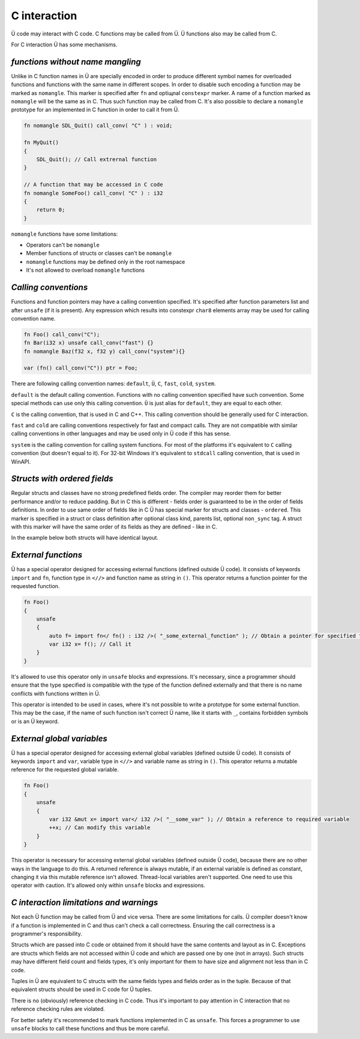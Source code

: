 C interaction
=============

Ü code may interact with C code.
C functions may be called from Ü.
Ü functions also may be called from C.

For C interaction Ü has some mechanisms.

*********************************
*functions without name mangling*
*********************************

Unlike in C function names in Ü are specially encoded in order to produce different symbol names for overloaded functions and functions with the same name in different scopes.
In order to disable such encoding a function may be marked as ``nomangle``.
This marker is specified after ``fn`` and optiщnal ``constexpr`` marker.
A name of a function marked as ``nomangle`` will be the same as in C.
Thus such function may be called from C.
It's also possible to declare a ``nomangle`` prototype for an implemented in C function in order to call it from Ü.

.. code-block:: u_spr

   fn nomangle SDL_Quit() call_conv( "C" ) : void;
   
   fn MyQuit()
   {
       SDL_Quit(); // Call extrernal function
   }
   
   // A function that may be accessed in C code
   fn nomangle SomeFoo() call_conv( "C" ) : i32
   {
       return 0;
   }

``nomangle`` functions have some limitations:

* Operators can't be ``nomangle``
* Member functions of structs or classes can't be ``nomangle``
* ``nomangle`` functions may be defined only in the root namespace
* It's not allowed to overload ``nomangle`` functions

*********************
*Calling conventions*
*********************

Functions and function pointers may have a calling convention specified.
It's specified after function parameters list and after ``unsafe`` (if it is present).
Any expression which results into constexpr ``char8`` elements array may be used for calling convention name.

.. code-block:: u_spr

   fn Foo() call_conv("C");
   fn Bar(i32 x) unsafe call_conv("fast") {}
   fn nomangle Baz(f32 x, f32 y) call_conv("system"){}
   
   var (fn() call_conv("C")) ptr = Foo;

There are following calling convention names: ``default``, ``Ü``, ``C``, ``fast``, ``cold``, ``system``.

``default`` is the default calling convention.
Functions with no calling convention specified have such convention.
Some special methods can use only this calling convention.
``Ü`` is just alias for ``default``, they are equal to each other.

``C`` is the calling convention, that is used in C and C++.
This calling convention should be generally used for C interaction.

``fast`` and ``cold`` are calling conventions respectively for fast and compact calls.
They are not compatible with similar calling conventions in other languages and may be used only in Ü code if this has sense.

``system`` is the calling convention for calling system functions.
For most of the platforms it's equivalent to ``C`` calling convention (but doesn't equal to it).
For 32-bit Windows it's equivalent to ``stdcall`` calling convention, that is used in WinAPI.

*****************************
*Structs with ordered fields*
*****************************

Regular structs and classes have no strong predefined fields order.
The compiler may reorder them for better performance and/or to reduce padding.
But in C this is different - fields order is guaranteed to be in the order of fields definitions.
In order  to use same order of fields like in C Ü has special marker for structs and classes - ``ordered``.
This marker is specified in a struct or class definition after optional class kind, parents list, optional ``non_sync`` tag.
A struct with this marker will have the same order of its fields as they are defined - like in C.

In the example below both structs will have identical layout.

.. code-block:: u_spr
  :caption: Ü code

   struct A ordered
   {
       bool x;
       i32 y;
       bool z;
   }

.. code-block:: cpp
  :caption: C++ code

   struct A
   {
       bool x;
       int32_t y;
       bool z;
   };


********************
*External functions*
********************

Ü has a special operator designed for accessing external functions (defined outside Ü code).
It consists of keywords ``import`` and ``fn``, function type in ``<//>`` and function name as string in ``()``.
This operator returns a function pointer for the requested function.

.. code-block:: u_spr

   fn Foo()
   {
       unsafe
       {
           auto f= import fn</ fn() : i32 />( "_some_external_function" ); // Obtain a pointer for specified function
           var i32 x= f(); // Call it
       }
   }

It's allowed to use this operator only in ``unsafe`` blocks and expressions.
It's necessary, since a programmer should ensure that the type specified is compatible with the type of the function defined externally and that there is no name conflicts with functions written in Ü.

This operator is intended to be used in cases, where it's not possible to write a prototype for some external function.
This may be the case, if the name of such function isn't correct Ü name, like it starts with ``_``, contains forbidden symbols or is an Ü keyword.


***************************
*External global variables*
***************************

Ü has a special operator designed for accessing external global variables (defined outside Ü code).
It consists of keywords ``import`` and ``var``, variable type in ``<//>`` and variable name as string in ``()``.
This operator returns a mutable reference for the requested global variable.

.. code-block:: u_spr

   fn Foo()
   {
       unsafe
       {
           var i32 &mut x= import var</ i32 />( "__some_var" ); // Obtain a reference to required variable
           ++x; // Can modify this variable
       }
   }

This operator is necessary for accessing external global variables (defined outside Ü code), because there are no other ways in the language to do this.
A returned reference is always mutable, if an external variable is defined as constant, changing it via this mutable reference isn't allowed.
Thread-local variables aren't supported.
One need to use this operator with caution.
It's allowed only within ``unsafe`` blocks and expressions.


****************************************
*C interaction limitations and warnings*
****************************************

Not each Ü function may be called from Ü and vice versa.
There are some limitations for calls.
Ü compiler doesn't know if a function is implemented in C and thus can't check a call correctness.
Ensuring the call correctness is a programmer's responsibility.

Structs which are passed into C code or obtained from it should have the same contents and layout as in C.
Exceptions are structs which fields are not accessed within Ü code and which are passed one by one (not in arrays).
Such structs may have different field count and fields types, it's only important for them to have size and alignment not less than in C code.

Tuples in Ü are equivalent to C structs with the same fields types and fields order as in the tuple.
Because of that equivalent structs should be used in C code for Ü tuples.

There is no (obviously) reference checking in C code.
Thus it's important to pay attention in C interaction that no reference checking rules are violated.

For better safety it's recommended to mark functions implemented in C as ``unsafe``.
This forces a programmer to use ``unsafe`` blocks to call these functions and thus be more careful.
